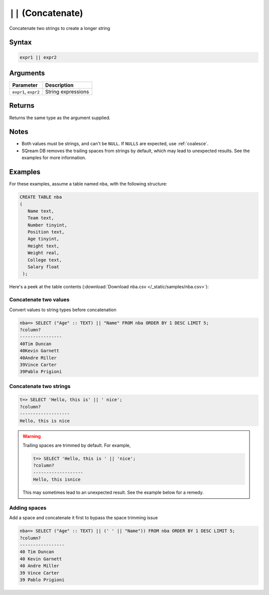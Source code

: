 .. _concat:

**************************
``||`` (Concatenate)
**************************

Concatenate two strings to create a longer string

Syntax
==========


.. code-block:: postgres

   expr1 || expr2

Arguments
============

.. list-table:: 
   :widths: auto
   :header-rows: 1
   
   * - Parameter
     - Description
   * - ``expr1``, ``expr2``
     - String expressions

Returns
============

Returns the same type as the argument supplied.

Notes
=======

* Both values must be strings, and can't be ``NULL``. If ``NULLS`` are expected, use :ref:`coalesce`.

* SQream DB removes the trailing spaces from strings by default, which may lead to unexpected results. See the examples for more information.

Examples
===========


For these examples, assume a table named ``nba``, with the following structure:

.. code-block:: postgres
   
   CREATE TABLE nba
   (
      Name text,
      Team text,
      Number tinyint,
      Position text,
      Age tinyint,
      Height text,
      Weight real,
      College text,
      Salary float
    );


Here's a peek at the table contents (:download:`Download nba.csv </_static/samples/nba.csv>`):

.. csv-table:: nba.csv
   :file: nba-t10.csv
   :widths: auto
   :header-rows: 1


Concatenate two values
--------------------------------------

Convert values to string types before concatenation

.. code-block:: psql

   
   nba=> SELECT ("Age" :: TEXT) || "Name" FROM nba ORDER BY 1 DESC LIMIT 5;
   ?column?        
   ----------------
   40Tim Duncan    
   40Kevin Garnett 
   40Andre Miller  
   39Vince Carter  
   39Pablo Prigioni


Concatenate two strings
-------------------------------

.. code-block:: psql

   t=> SELECT 'Hello, this is' || ' nice';
   ?column?           
   -------------------
   Hello, this is nice

.. warning::
   Trailing spaces are trimmed by default. For example,
   
   .. code-block:: psql

      t=> SELECT 'Hello, this is ' || 'nice';
      ?column?           
      -------------------
      Hello, this isnice
      
   This may sometimes lead to an unexpected result. See the example below for a remedy.


Adding spaces
-----------------

Add a space and concatenate it first to bypass the space trimming issue

.. code-block:: psql

   nba=> SELECT ("Age" :: TEXT) || (' ' || "Name")) FROM nba ORDER BY 1 DESC LIMIT 5;
   ?column?         
   -----------------
   40 Tim Duncan    
   40 Kevin Garnett 
   40 Andre Miller  
   39 Vince Carter  
   39 Pablo Prigioni

